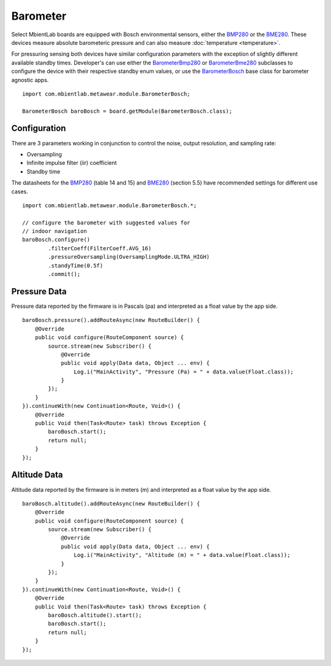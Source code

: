 .. highlight:: java

Barometer
=========
Select MbientLab boards are equipped with Bosch environmental sensors, either the 
`BMP280 <https://ae-bst.resource.bosch.com/media/_tech/media/datasheets/BST-BMP280-DS001-12.pdf>`_ or the 
`BME280 <https://ae-bst.resource.bosch.com/media/_tech/media/datasheets/BST-BME280_DS001-11.pdf>`_.  These devices measure absolute barometeric pressure 
and can also measure :doc:`temperature <temperature>`.  

For pressuring sensing both devices have similar configuration parameters with the exception of slightly different available standby times.  Developer's 
can use either the `BarometerBmp280 <https://mbientlab.com/docs/metawear/android/latest/com/mbientlab/metawear/module/BarometerBmp280.html>`_ or 
`BarometerBme280 <https://mbientlab.com/docs/metawear/android/latest/com/mbientlab/metawear/module/BarometerBme280.html>`_ subclasses to configure the 
device with their respective standby enum values, or use the 
`BarometerBosch <https://mbientlab.com/docs/metawear/android/latest/com/mbientlab/metawear/module/BarometerBosch.html>`_ base class for barometer agnostic apps.  

::

    import com.mbientlab.metawear.module.BarometerBosch;

    BarometerBosch baroBosch = board.getModule(BarometerBosch.class);

Configuration
-------------
There are 3 parameters working in conjunction to control the noise, output resolution, and sampling rate:

* Oversampling  
* Infinite impulse filter (iir) coefficient  
* Standby time

The datasheets for the `BMP280 <https://ae-bst.resource.bosch.com/media/_tech/media/datasheets/BST-BMP280-DS001-12.pdf>`_ (table 14 and 15) and 
`BME280 <https://ae-bst.resource.bosch.com/media/_tech/media/datasheets/BST-BME280_DS001-11.pdf>`_ (section 5.5) have recommended settings for 
different use cases.

::

    import com.mbientlab.metawear.module.BarometerBosch.*;

    // configure the barometer with suggested values for 
    // indoor navigation
    baroBosch.configure()
            .filterCoeff(FilterCoeff.AVG_16)
            .pressureOversampling(OversamplingMode.ULTRA_HIGH)
            .standyTime(0.5f)
            .commit();

Pressure Data
-------------
Pressure data reported by the firmware is in Pascals (pa) and interpreted as a float value by the app side.

::

    baroBosch.pressure().addRouteAsync(new RouteBuilder() {
        @Override
        public void configure(RouteComponent source) {
            source.stream(new Subscriber() {
                @Override
                public void apply(Data data, Object ... env) {
                    Log.i("MainActivity", "Pressure (Pa) = " + data.value(Float.class));
                }
            });
        }
    }).continueWith(new Continuation<Route, Void>() {
        @Override
        public Void then(Task<Route> task) throws Exception {
            baroBosch.start();
            return null;
        }
    });

Altitude Data
-------------
Altitude data reported by the firmware is in meters (m) and interpreted as a float value by the app side.

::

    baroBosch.altitude().addRouteAsync(new RouteBuilder() {
        @Override
        public void configure(RouteComponent source) {
            source.stream(new Subscriber() {
                @Override
                public void apply(Data data, Object ... env) {
                    Log.i("MainActivity", "Altitude (m) = " + data.value(Float.class));
                }
            });
        }
    }).continueWith(new Continuation<Route, Void>() {
        @Override
        public Void then(Task<Route> task) throws Exception {
            baroBosch.altitude().start();
            baroBosch.start();
            return null;
        }
    });

